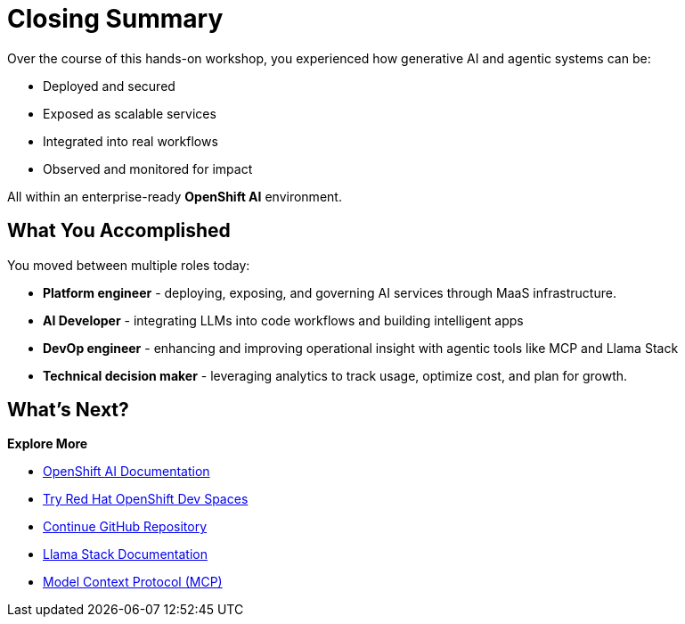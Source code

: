 :imagesdir: ../assets/images
[#closing-summary]
= Closing Summary

Over the course of this hands-on workshop, you experienced how generative AI and agentic systems can be:

* Deployed and secured
* Exposed as scalable services
* Integrated into real workflows
* Observed and monitored for impact

All within an enterprise-ready **OpenShift AI** environment.

== What You Accomplished

You moved between multiple roles today:

* **Platform engineer** - deploying, exposing, and governing AI services through MaaS infrastructure.
* **AI Developer** - integrating LLMs into code workflows and building intelligent apps
* **DevOp engineer** - enhancing and improving operational insight with agentic tools like MCP and Llama Stack
* **Technical decision maker** - leveraging analytics to track usage, optimize cost, and plan for growth.

== What's Next?

**Explore More**

* https://docs.redhat.com/en/documentation/red_hat_openshift_ai_self-managed/latest[OpenShift AI Documentation]
* https://developers.redhat.com/products/openshift-dev-spaces/overview[Try Red Hat OpenShift Dev Spaces]
* https://github.com/continuedev/continue[Continue GitHub Repository]
* https://llama-stack.readthedocs.io/en/latest/[Llama Stack Documentation]
* https://modelcontextprotocol.io/overview[Model Context Protocol (MCP)]




